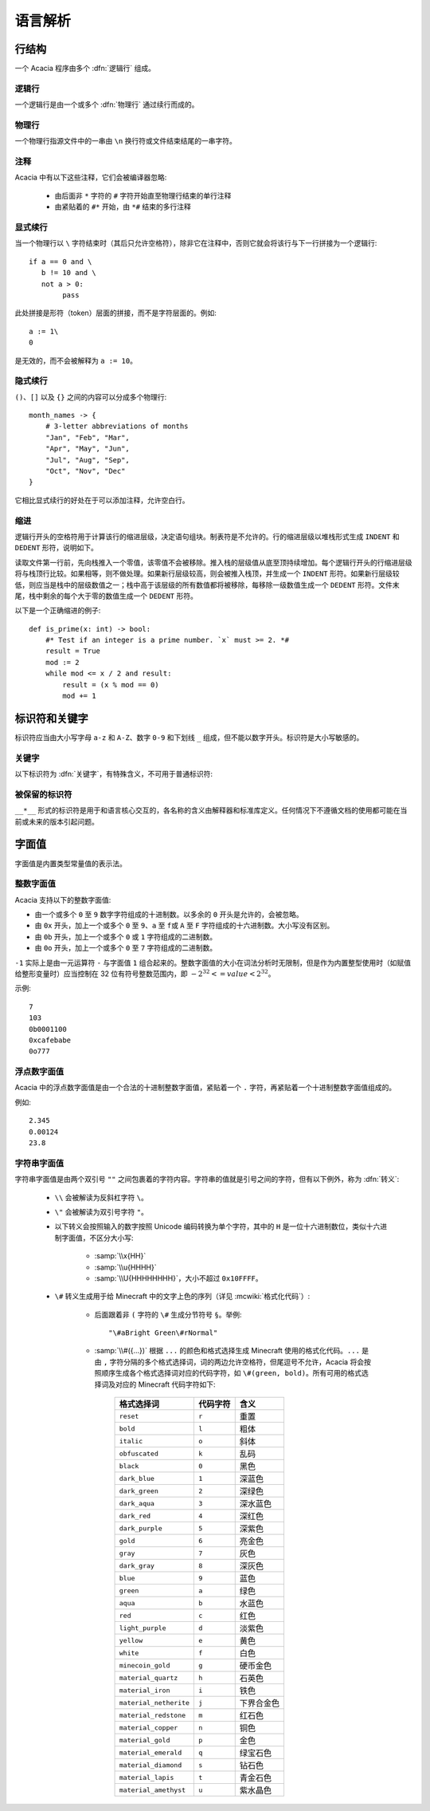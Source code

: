 语言解析
==============

行结构
------------

一个 Acacia 程序由多个 :dfn:`逻辑行` 组成。

逻辑行
^^^^^^^^^^

一个逻辑行是由一个或多个 :dfn:`物理行` 通过续行而成的。

物理行
^^^^^^^^^^

一个物理行指源文件中的一串由 ``\n`` 换行符或文件结束结尾的一串字符。

注释
^^^^^^^^^^

Acacia 中有以下这些注释，它们会被编译器忽略:

    * 由后面非 ``*`` 字符的 ``#`` 字符开始直至物理行结束的单行注释
    * 由紧贴着的 ``#*`` 开始，由 ``*#`` 结束的多行注释

显式续行
^^^^^^^^^^

当一个物理行以 ``\`` 字符结束时（其后只允许空格符），除非它在注释中，否则它就会将该行与下一行拼接为一个逻辑行::

    if a == 0 and \
       b != 10 and \
       not a > 0:
            pass

此处拼接是形符（token）层面的拼接，而不是字符层面的。例如::

    a := 1\
    0

是无效的，而不会被解释为 ``a := 10``\ 。

隐式续行
^^^^^^^^^^

``()``\ 、\ ``[]`` 以及 ``{}`` 之间的内容可以分成多个物理行::

    month_names -> {
        # 3-letter abbreviations of months
        "Jan", "Feb", "Mar",
        "Apr", "May", "Jun",
        "Jul", "Aug", "Sep",
        "Oct", "Nov", "Dec"
    }

它相比显式续行的好处在于可以添加注释，允许空白行。

缩进
^^^^^^^^^^

逻辑行开头的空格符用于计算该行的缩进层级，决定语句组块。制表符是不允许的。行的缩进层级以堆栈形式生成 ``INDENT`` 和 ``DEDENT`` 形符，说明如下。

读取文件第一行前，先向栈推入一个零值，该零值不会被移除。推入栈的层级值从底至顶持续增加。每个逻辑行开头的行缩进层级将与栈顶行比较。如果相等，则不做处理。如果新行层级较高，则会被推入栈顶，并生成一个 ``INDENT`` 形符。如果新行层级较低，则应当是栈中的层级数值之一；栈中高于该层级的所有数值都将被移除，每移除一级数值生成一个 ``DEDENT`` 形符。文件末尾，栈中剩余的每个大于零的数值生成一个 ``DEDENT`` 形符。

以下是一个正确缩进的例子::

    def is_prime(x: int) -> bool:
        #* Test if an integer is a prime number. `x` must >= 2. *#
        result = True
        mod := 2
        while mod <= x / 2 and result:
            result = (x % mod == 0)
            mod += 1

标识符和关键字
---------------------

标识符应当由大小写字母 ``a-z`` 和 ``A-Z``\ 、数字 ``0-9`` 和下划线 ``_`` 组成，但不能以数字开头。标识符是大小写敏感的。


关键字
^^^^^^^^^^

以下标识符为 :dfn:`关键字`\ ，有特殊含义，不可用于普通标识符:

.. hlist::
    :columns: 4

    * ``True``
    * ``def``
    * ``interface``
    * ``inline``
    * ``entity``
    * ``extends``
    * ``self``
    * ``if``
    * ``elif``
    * ``else``
    * ``while``
    * ``pass``
    * ``and``
    * ``or``
    * ``not``
    * ``result``
    * ``import``
    * ``as``
    * ``from``
    * ``None``
    * ``for``
    * ``in``
    * ``struct``
    * ``virtual``
    * ``override``
    * ``False``

被保留的标识符
^^^^^^^^^^^^^^^^^

``__*__`` 形式的标识符是用于和语言核心交互的，各名称的含义由解释器和标准库定义。任何情况下不遵循文档的使用都可能在当前或未来的版本引起问题。


字面值
---------------------

字面值是内置类型常量值的表示法。

整数字面值
^^^^^^^^^^^^^

Acacia 支持以下的整数字面值:

* 由一个或多个 ``0`` 至 ``9`` 数字字符组成的十进制数。以多余的 ``0`` 开头是允许的，会被忽略。
* 由 ``0x`` 开头，加上一个或多个 ``0`` 至 ``9``\ 、\ ``a`` 至 ``f``\ 或 ``A`` 至 ``F`` 字符组成的十六进制数。大小写没有区别。
* 由 ``0b`` 开头，加上一个或多个 ``0`` 或 ``1`` 字符组成的二进制数。
* 由 ``0o`` 开头，加上一个或多个 ``0`` 至 ``7`` 字符组成的二进制数。

``-1`` 实际上是由一元运算符 ``-`` 与字面值 ``1`` 组合起来的。整数字面值的大小在词法分析时无限制，但是作为内置整型使用时（如赋值给整形变量时）应当控制在 32 位有符号整数范围内，即 :math:`-2^{32} <= value < 2^{32}`\ 。

示例::

    7
    103
    0b0001100
    0xcafebabe
    0o777

浮点数字面值
^^^^^^^^^^^^^^^^^

Acacia 中的浮点数字面值是由一个合法的十进制整数字面值，紧贴着一个 ``.`` 字符，再紧贴着一个十进制整数字面值组成的。

例如::

    2.345
    0.00124
    23.8

字符串字面值
^^^^^^^^^^^^^^^^^

字符串字面值是由两个双引号 ``""`` 之间包裹着的字符内容。字符串的值就是引号之间的字符，但有以下例外，称为 :dfn:`转义`:

    * ``\\`` 会被解读为反斜杠字符 ``\``。
    * ``\"`` 会被解读为双引号字符 ``"``。
    * 以下转义会按照输入的数字按照 Unicode 编码转换为单个字符，其中的 ``H`` 是一位十六进制数位，类似十六进制字面值，不区分大小写:

        - :samp:`\\x{HH}` 
        - :samp:`\\u{HHHH}`
        - :samp:`\\U{HHHHHHHH}`\ ，大小不超过 ``0x10FFFF``\ 。

    * ``\#`` 转义生成用于给 Minecraft 中的文字上色的序列（详见 :mcwiki:`格式化代码`）:

        - 后面跟着非 ``(`` 字符的 ``\#`` 生成分节符号 ``§``。举例::

            "\#aBright Green\#rNormal"

        - :samp:`\\#({...})` 根据 ``...`` 的颜色和格式选择生成 Minecraft 使用的格式化代码。\ ``...`` 是由 ``,`` 字符分隔的多个格式选择词，词的两边允许空格符，但尾逗号不允许，Acacia 将会按照顺序生成各个格式选择词对应的代码字符，如 ``\#(green, bold)``\ 。所有可用的格式选择词及对应的 Minecraft 代码字符如下:

            ..
                Generated by Python script:
                    for name, c in d.items():
                        print("%-23s ``%s``          " % ("``%s``" % name, c))

            ======================= ============== ===========
            格式选择词               代码字符        含义
            ======================= ============== ===========
            ``reset``               ``r``          重置
            ``bold``                ``l``          粗体
            ``italic``              ``o``          斜体
            ``obfuscated``          ``k``          乱码
            ``black``               ``0``          黑色
            ``dark_blue``           ``1``          深蓝色
            ``dark_green``          ``2``          深绿色
            ``dark_aqua``           ``3``          深水蓝色
            ``dark_red``            ``4``          深红色
            ``dark_purple``         ``5``          深紫色
            ``gold``                ``6``          亮金色
            ``gray``                ``7``          灰色
            ``dark_gray``           ``8``          深灰色
            ``blue``                ``9``          蓝色
            ``green``               ``a``          绿色
            ``aqua``                ``b``          水蓝色
            ``red``                 ``c``          红色
            ``light_purple``        ``d``          淡紫色
            ``yellow``              ``e``          黄色
            ``white``               ``f``          白色
            ``minecoin_gold``       ``g``          硬币金色
            ``material_quartz``     ``h``          石英色
            ``material_iron``       ``i``          铁色
            ``material_netherite``  ``j``          下界合金色
            ``material_redstone``   ``m``          红石色
            ``material_copper``     ``n``          铜色
            ``material_gold``       ``p``          金色
            ``material_emerald``    ``q``          绿宝石色
            ``material_diamond``    ``s``          钻石色
            ``material_lapis``      ``t``          青金石色
            ``material_amethyst``   ``u``          紫水晶色
            ======================= ============== ===========
